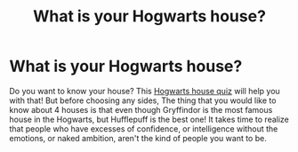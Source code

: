 #+TITLE: What is your Hogwarts house?

* What is your Hogwarts house?
:PROPERTIES:
:Author: rezanew
:Score: 0
:DateUnix: 1601118285.0
:DateShort: 2020-Sep-26
:FlairText: Self-Promotion
:END:
Do you want to know your house? This [[https://www.quizexpo.com/harry-potter-house-quiz-hogwarts-sorting/][Hogwarts house quiz]] will help you with that! But before choosing any sides, The thing that you would like to know about 4 houses is that even though Gryffindor is the most famous house in the Hogwarts, but Hufflepuff is the best one! It takes time to realize that people who have excesses of confidence, or intelligence without the emotions, or naked ambition, aren't the kind of people you want to be.

